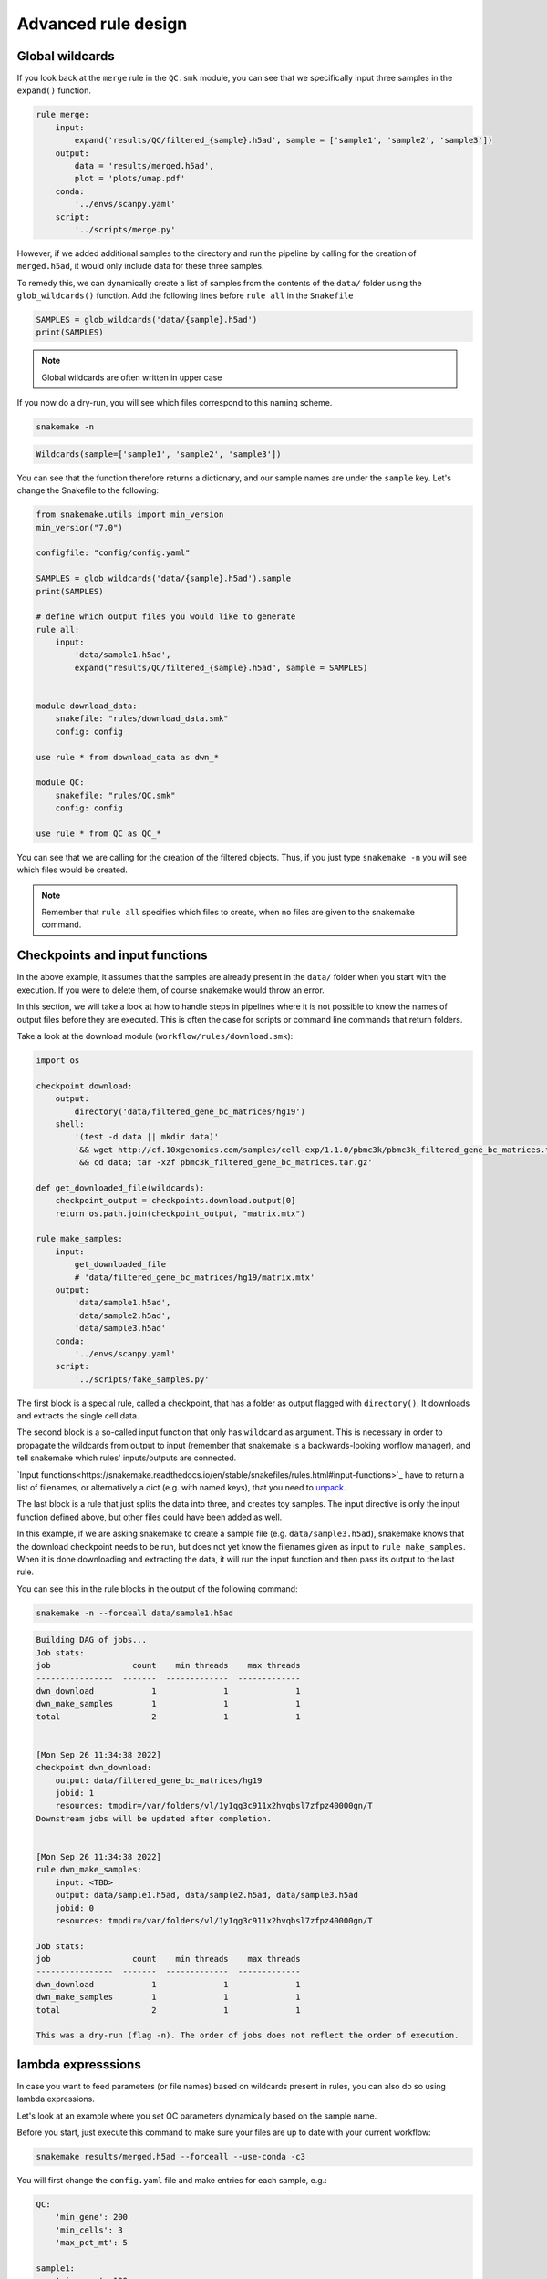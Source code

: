 Advanced rule design
====================

Global wildcards
----------------
If you look back at the ``merge`` rule in the ``QC.smk`` module, you can see that we specifically input three samples in the ``expand()`` function.

.. code-block:: python

    rule merge:
        input:
            expand('results/QC/filtered_{sample}.h5ad', sample = ['sample1', 'sample2', 'sample3'])
        output:
            data = 'results/merged.h5ad',
            plot = 'plots/umap.pdf'
        conda:
            '../envs/scanpy.yaml'
        script:
            '../scripts/merge.py'

However, if we added additional samples to the directory and run the pipeline by calling for the creation of ``merged.h5ad``, it would only include data for these three samples.

To remedy this, we can dynamically create a list of samples from the contents of the ``data/`` folder using the ``glob_wildcards()`` function. Add the following lines before ``rule all`` in the ``Snakefile``

.. code:: python

    SAMPLES = glob_wildcards('data/{sample}.h5ad')
    print(SAMPLES)

.. note:: 
    Global wildcards are often written in upper case

If you now do a dry-run, you will see which files correspond to this naming scheme.

.. code-block:: console

    snakemake -n

.. code-block:: console

    Wildcards(sample=['sample1', 'sample2', 'sample3'])

You can see that the function therefore returns a dictionary, and our sample names are under the ``sample`` key. Let's change the Snakefile to the following:

.. code-block:: python

    from snakemake.utils import min_version
    min_version("7.0")

    configfile: "config/config.yaml"

    SAMPLES = glob_wildcards('data/{sample}.h5ad').sample
    print(SAMPLES)

    # define which output files you would like to generate
    rule all:
        input:
            'data/sample1.h5ad',
            expand("results/QC/filtered_{sample}.h5ad", sample = SAMPLES)


    module download_data:
        snakefile: "rules/download_data.smk"
        config: config

    use rule * from download_data as dwn_*

    module QC:
        snakefile: "rules/QC.smk"
        config: config

    use rule * from QC as QC_*

You can see that we are calling for the creation of the filtered objects. Thus, if you just type ``snakemake -n`` you will see which files would be created.

.. note:: 
    Remember that ``rule all`` specifies which files to create, when no files are given to the snakemake command.


Checkpoints and input functions
-------------------------------

In the above example, it assumes that the samples are already present in the ``data/`` folder when you start with the execution. If you were to delete them, of course snakemake would throw an error.

In this section, we will take a look at how to handle steps in pipelines where it is not possible to know the names of output files before they are executed. This is often the case for scripts or command line commands that return folders.

Take a look at the download module (``workflow/rules/download.smk``):

.. code-block:: python

    import os

    checkpoint download:
        output:
            directory('data/filtered_gene_bc_matrices/hg19')
        shell:
            '(test -d data || mkdir data)'
            '&& wget http://cf.10xgenomics.com/samples/cell-exp/1.1.0/pbmc3k/pbmc3k_filtered_gene_bc_matrices.tar.gz -O data/pbmc3k_filtered_gene_bc_matrices.tar.gz '
            '&& cd data; tar -xzf pbmc3k_filtered_gene_bc_matrices.tar.gz'

    def get_downloaded_file(wildcards):
        checkpoint_output = checkpoints.download.output[0]
        return os.path.join(checkpoint_output, "matrix.mtx")

    rule make_samples:
        input:
            get_downloaded_file
            # 'data/filtered_gene_bc_matrices/hg19/matrix.mtx'
        output:
            'data/sample1.h5ad',
            'data/sample2.h5ad',
            'data/sample3.h5ad'
        conda:
            '../envs/scanpy.yaml'
        script:
            '../scripts/fake_samples.py'

The first block is a special rule, called a checkpoint, that has a folder as output flagged with ``directory()``. It downloads and extracts the single cell data. 

The second block is a so-called input function that only has ``wildcard`` as argument. This is necessary in order to propagate the wildcards from output to input (remember that snakemake is a backwards-looking worflow manager), and tell snakemake which rules' inputs/outputs are connected.

`Input functions<https://snakemake.readthedocs.io/en/stable/snakefiles/rules.html#input-functions>`_ have to return a list of filenames, or alternatively a dict (e.g. with named keys), that you need to `unpack. <https://snakemake.readthedocs.io/en/stable/snakefiles/rules.html#input-functions-and-unpack>`_

The last block is a rule that just splits the data into three, and creates toy samples. The input directive is only the input function defined above, but other files could have been added as well.

In this example, if we are asking snakemake to create a sample file (e.g. ``data/sample3.h5ad``), snakemake knows that the download checkpoint needs to be run, but does not yet know the filenames given as input to ``rule make_samples``. When it is done downloading and extracting the data, it will run the input function and then pass its output to the last rule.

You can see this in the rule blocks in the output of the following command:

.. code-block:: console

    snakemake -n --forceall data/sample1.h5ad

.. code-block:: console

    Building DAG of jobs...
    Job stats:
    job                 count    min threads    max threads
    ----------------  -------  -------------  -------------
    dwn_download            1              1              1
    dwn_make_samples        1              1              1
    total                   2              1              1


    [Mon Sep 26 11:34:38 2022]
    checkpoint dwn_download:
        output: data/filtered_gene_bc_matrices/hg19
        jobid: 1
        resources: tmpdir=/var/folders/vl/1y1qg3c911x2hvqbsl7zfpz40000gn/T
    Downstream jobs will be updated after completion.


    [Mon Sep 26 11:34:38 2022]
    rule dwn_make_samples:
        input: <TBD>
        output: data/sample1.h5ad, data/sample2.h5ad, data/sample3.h5ad
        jobid: 0
        resources: tmpdir=/var/folders/vl/1y1qg3c911x2hvqbsl7zfpz40000gn/T

    Job stats:
    job                 count    min threads    max threads
    ----------------  -------  -------------  -------------
    dwn_download            1              1              1
    dwn_make_samples        1              1              1
    total                   2              1              1

    This was a dry-run (flag -n). The order of jobs does not reflect the order of execution.

lambda expresssions
-------------------

In case you want to feed parameters (or file names) based on wildcards present in rules, you can also do so using lambda expressions. 

Let's look at an example where you set QC parameters dynamically based on the sample name. 

Before you start, just execute this command to make sure your files are up to date with your current workflow:

.. code-block:: console

    snakemake results/merged.h5ad --forceall --use-conda -c3

You will first change the ``config.yaml`` file and make entries for each sample, e.g.:

.. code-block:: yaml

    QC:
        'min_gene': 200
        'min_cells': 3
        'max_pct_mt': 5

    sample1:
        'min_gene': 100
        'min_cells': 3
        'max_pct_mt': 10

    sample2:
        'min_gene': 300
        'min_cells': 5
        'max_pct_mt': 5

    sample3:
        'min_gene': 200
        'min_cells': 10
        'max_pct_mt': 5

.. note:: 
    To be clear, it is not recommende to use different QC parameters for different samples, but this is just showing off some of the capabilities of snakemake based on this example.

You now need to change your ``QC_sample`` rule, and pass these parameters instead:

.. code-block:: python
    
    rule QC_sample:
        input:
            'data/{sample}.h5ad'
        output:
            temp('results/QC/filtered_{sample}.h5ad')
        params:
            lambda w: config[w.sample]
        conda:
            '../envs/scanpy.yaml'
        script:
            '../scripts/QC_samples.py'

You can see that we are passing only the part of the config file that is corresponding to the sample wildcard. If this entry is missing for one sample, it will throw an error, but not if any of the subkeys is missing. 

.. note:: 
    Instead of using the config file, you can also load the parameters from a panda dataframe. However, changes to this file will not be tracked.

Check what happens when you run the following:

.. code-block:: console

    snakemake results/merged.h5ad --use-conda -n

Snakemake should tell you that the file already exists, but that some parameters have changed:

.. code-block:: console

    Building DAG of jobs...
    Updating job dwn_make_samples.
    The params used to generate one or several output files has changed:
        To inspect which output files have changes, run 'snakemake --list-params-changes'.
        To trigger a re-run, use 'snakemake -R $(snakemake --list-params-changes)'.
    Nothing to be done (all requested files are present and up to date).

It can also tell you which parameters have changed, with this command:

.. code-block:: console

    snakemake --list-params-changes results/merged.h5ad

You will need to force execution in order to get it to run:


.. code-block:: console
    
    snakemake results/merged.h5ad --use-conda --force -c3